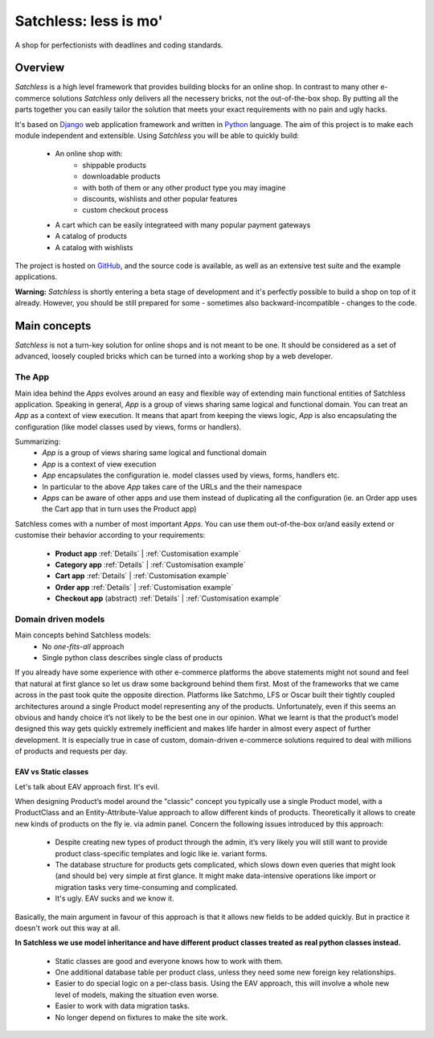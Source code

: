 .. _index:

=======================
Satchless: less is mo'
=======================

A shop for perfectionists with deadlines and coding standards.

Overview
========

*Satchless* is a high level framework that provides building blocks for an online
shop. In contrast to many other e-commerce solutions *Satchless* only delivers
all the necessery bricks, not the out-of-the-box shop. By putting all the parts
together you can easily tailor the solution that meets your exact requirements
with no pain and ugly hacks.

It's based on `Django`_ web application framework and written in `Python`_ 
language. The aim of this project is to make each module independent and
extensible. Using *Satchless* you will be able to quickly build:

    * An online shop with:
        * shippable products
        * downloadable products
        * with both of them or any other product type you may imagine
        * discounts, wishlists and other popular features
        * custom checkout process
    * A cart which can be easily integrateed with many popular payment gateways
    * A catalog of products
    * A catalog with wishlists

.. _`Django`: http://djangoproject.org/
.. _`Python`: http://python.org/

The project is hosted on `GitHub`_, and the source code is available, as well as
an extensive test suite and the example applications.

.. _`GitHub`: http://github.com/mirumee/satchless

**Warning:** *Satchless* is shortly entering a beta stage of development and
it's perfectly possible to build a shop on top of it already. However, you should
be still prepared for some - sometimes also backward-incompatible - changes
to the code.

Main concepts
=============

*Satchless* is not a turn-key solution for online shops and is not meant to be
one. It should be considered as a set of advanced, loosely coupled bricks
which can be turned into a working shop by a web developer.

The App
-------

Main idea behind the *Apps* evolves around an easy and flexible way of extending
main functional entities of Satchless application. Speaking in general, *App*
is a group of views sharing same logical and functional domain. You can treat
an *App* as a context of view execution. It means that apart from keeping the
views logic, *App* is also encapsulating the configuration (like model classes
used by views, forms or handlers).

Summarizing:
    * *App* is a group of views sharing same logical and functional domain
    * *App* is a context of view execution
    * *App* encapsulates the configuration ie. model classes used by views, forms,
      handlers etc.
    * In particular to the above *App* takes care of the URLs and the their namespace
    * *Apps* can be aware of other apps and use them instead of duplicating all
      the configuration (ie. an Order app uses the Cart app that in turn uses the Product app)

Satchless comes with a number of most important *Apps*. You can use them
out-of-the-box or/and easily extend or customise their behavior according to
your requirements:
    * **Product app** 
      :ref:`Details` |
      :ref:`Customisation example`
    * **Category app**
      :ref:`Details` |
      :ref:`Customisation example`
    * **Cart app**
      :ref:`Details` |
      :ref:`Customisation example`
    * **Order app**
      :ref:`Details` |
      :ref:`Customisation example`
    * **Checkout app** (abstract)
      :ref:`Details` |
      :ref:`Customisation example`

Domain driven models
--------------------
Main concepts behind Satchless models:
    * No *one-fits-all* approach
    * Single python class describes single class of products

If you already have some experience with other e-commerce platforms the above
statements might not sound and feel that natural at first glance
so let us draw some background behind them first. Most of the frameworks that we
came across in the past took quite the opposite direction. Platforms like Satchmo, LFS
or Oscar built their tightly coupled architectures around a single Product model
representing any of the products. Unfortunately, even if this seems an obvious
and handy choice it’s not likely to be the best one in our opinion.
What we learnt is that the product’s model designed this way gets quickly extremely
inefficient and makes life harder in almost every aspect of further development.
It is especially true in case of custom, domain-driven e-commerce solutions
required to deal with millions of products and requests per day.

EAV vs Static classes
^^^^^^^^^^^^^^^^^^^^^
Let's talk about EAV approach first. It's evil.

When designing Product’s model around the "classic" concept you typically
use a single Product model, with a ProductClass and an Entity-Attribute-Value
approach to allow different kinds of products. Theoretically it allows to
create new kinds of products on the fly ie. via admin panel. Concern the
following issues introduced by this approach:
    * Despite creating new types of product through the admin, it’s very likely
      you will still want to provide product class-specific templates and
      logic like ie. variant forms.
    * The database structure for products gets complicated, which slows
      down even queries that might look (and should be) very simple
      at first glance. It might make data-intensive operations like
      import or migration tasks very time-consuming and complicated.
    * It's ugly. EAV sucks and we know it.
Basically, the main argument in favour of this approach is that it allows new
fields to be added quickly. But in practice it doesn't work out this way at all.

**In Satchless we use model inheritance and have different
product classes treated as real python classes instead.**
    * Static classes are good and everyone knows how to work with them.
    * One additional database table per product class, unless they need
      some new foreign key relationships.
    * Easier to do special logic on a per-class basis. Using the EAV
      approach, this will involve a whole new level of models, making the
      situation even worse.
    * Easier to work with data migration tasks.
    * No longer depend on fixtures to make the site work.
